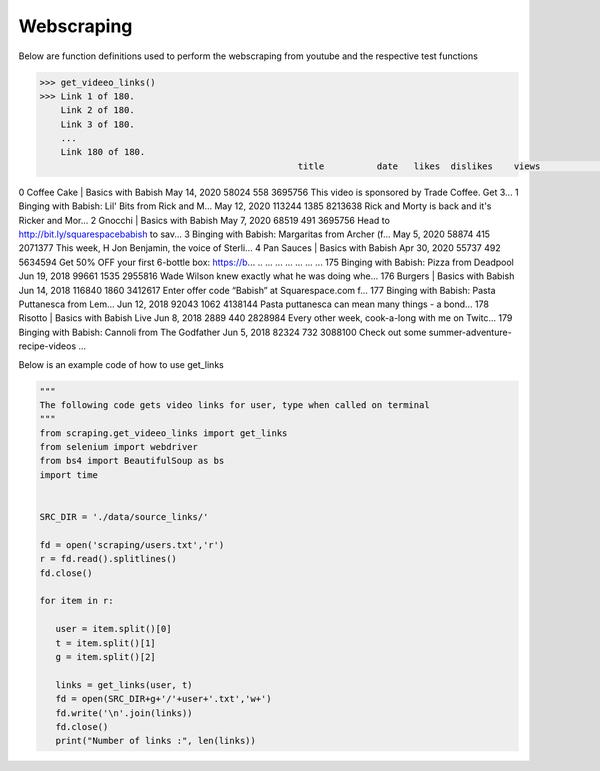 Webscraping
============


Below are function definitions used to perform the webscraping from youtube and the respective test functions   



.. py:function:: get_vid_data(folder,file):

   
   For each video in a list in a file, scrape the video name, description, number of likes, number of dislikes, date posted, and number of view.

   
   :param str folder: folder where files are stored with video link information, i.e - 'cooking'
   :param str file: file name of file holding the video links
   :return: data frame of scraped data for all videos
   :rtype: df : pandas DataFrame
   :raises TypeError: if folder or file is not a basestring


.. code-block:: python

   >>> get_videeo_links()
   >>> Link 1 of 180.
       Link 2 of 180.
       Link 3 of 180.
       ...
       Link 180 of 180.
                                                    title          date   likes  dislikes    views                                        description
0                     Coffee Cake | Basics with Babish  May 14, 2020   58024       558  3695756  This video is sponsored by Trade Coffee. Get 3...
1    Binging with Babish: Lil' Bits from Rick and M...  May 12, 2020  113244      1385  8213638  Rick and Morty is back and it's Ricker and Mor...
2                         Gnocchi | Basics with Babish   May 7, 2020   68519       491  3695756  Head to http://bit.ly/squarespacebabish to sav...
3    Binging with Babish: Margaritas from Archer (f...   May 5, 2020   58874       415  2071377  This week, H Jon Benjamin, the voice of Sterli...
4                      Pan Sauces | Basics with Babish  Apr 30, 2020   55737       492  5634594  Get 50% OFF your first 6-bottle box: https://b...
..                                                 ...           ...     ...       ...      ...                                                ...
175           Binging with Babish: Pizza from Deadpool  Jun 19, 2018   99661      1535  2955816  Wade Wilson knew exactly what he was doing whe...
176                       Burgers | Basics with Babish  Jun 14, 2018  116840      1860  3412617  Enter offer code “Babish” at Squarespace.com f...
177  Binging with Babish: Pasta Puttanesca from Lem...  Jun 12, 2018   92043      1062  4138144  Pasta puttanesca can mean many things - a bond...
178                  Risotto | Basics with Babish Live   Jun 8, 2018    2889       440  2828984  Every other week, cook-a-long with me on Twitc...
179    Binging with Babish: Cannoli from The Godfather   Jun 5, 2018   82324       732  3088100  Check out some summer-adventure-recipe-videos ...

   



.. py:function:: get_links(user, t):

   Gets video links user

   :param str user: creator's username i.e. - 'bgfilms'
   :param char t: type of content creator i.e. 'u' - user, 'p' - playlist, 'c' - channel
   :return: list of links to videos
   :rtype: videolist : list   
   :raises TypeError: if user or t is not a basestring 
   :raises TypeError: if length of t is not equal to 1
   :raises assertionError: if t is not equal to 'u', 'p', 'c'

Below is an example code of how to use get_links
  
.. code-block:: python
   
   """
   The following code gets video links for user, type when called on terminal
   """
   from scraping.get_videeo_links import get_links
   from selenium import webdriver
   from bs4 import BeautifulSoup as bs
   import time

   
   SRC_DIR = './data/source_links/'
   
   fd = open('scraping/users.txt','r')
   r = fd.read().splitlines()
   fd.close()

   for item in r:

      user = item.split()[0]
      t = item.split()[1]
      g = item.split()[2]

      links = get_links(user, t)
      fd = open(SRC_DIR+g+'/'+user+'.txt','w+')
      fd.write('\n'.join(links))
      fd.close()
      print("Number of links :", len(links))


   
.. py:function:: test_get_video_data():
   
   Pytest test for get_vid_data function

   :raises assertionError: if d.columns do not all contain 'title','date','likes','dislikes','views','description'
   :raises assertionError: if d.title is not equal to 'Group 48 Video Presentation'
   :raises assertionError: if d.date is not equal to 'Mar 19,2020'
   :raises assertionError: if d.description is not equal to 'Group 48 video presentation for UCSD ECE271B Winter2020.'

.. py:function:: test_get_video_links():

   Pytest test for get_links function

   :raises assertionError: if links does not equal 'https://www.youtube.com/watch?v=2tDmuNu_1FQ'

